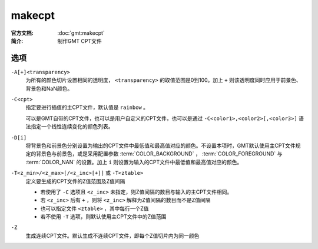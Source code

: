 .. index:: ! makecpt

makecpt
=======

:官方文档: :doc:`gmt:makecpt`
:简介: 制作GMT CPT文件

选项
----

``-A[+]<transparency>``
    为所有的颜色切片设置相同的透明度， ``<transparency>`` 的取值范围是0到100。加上 ``+`` 则该透明度同时应用于前景色、背景色和NaN颜色。

``-C<cpt>``
    指定要进行插值的主CPT文件，默认值是 ``rainbow`` 。

    可以是GMT自带的CPT文件，也可以是用户自定义的CPT文件，也可以是通过 ``-C<color1>,<color2>[,<color3>]`` 语法指定一个线性连续变化的颜色列表。

``-D[i]``
	将背景色和前景色分别设置为输出的CPT文件中最低值和最高值对应的颜色。不设置本项时，GMT默认使用主CPT文件规定的背景色与前景色，或是采用配置参数 :term:`COLOR_BACKGROUND` ， :term:`COLOR_FOREGROUND` 与 :term:`COLOR_NAN` 的设置。加上 ``i`` 则设置为输入的CPT文件中最低值和最高值对应的颜色。

``-T<z_min>/<z_max>[/<z_inc>[+]]`` 或 ``-T<ztable>``
    定义要生成的CPT文件的Z值范围及Z值间隔

    - 若使用了 ``-C`` 选项且 ``<z_inc>`` 未指定，则Z值间隔的数目与输入的主CPT文件相同。
    - 若 ``<z_inc>`` 后有 ``+`` ，则将 ``<z_inc>`` 解释为Z值间隔的数目而不是Z值间隔
    - 也可以指定文件 ``<ztable>`` ，其中每行一个Z值
    - 若不使用 ``-T`` 选项，则默认使用主CPT文件中的Z值范围

``-Z``
    生成连续CPT文件。默认生成不连续CPT文件，即每个Z值切片内为同一颜色
